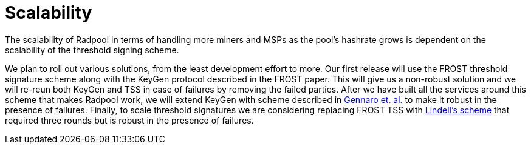 = Scalability

The scalability of Radpool in terms of handling more miners and MSPs
as the pool's hashrate grows is dependent on the scalability of the
threshold signing scheme.

We plan to roll out various solutions, from the least development
effort to more. Our first release will use the FROST threshold
signature scheme along with the KeyGen protocol described in the FROST
paper. This will give us a non-robust solution and we will re-reun
both KeyGen and TSS in case of failures by removing the failed
parties. After we have built all the services around this scheme that
makes Radpool work, we will extend KeyGen with scheme described in
https://link.springer.com/article/10.1007/s00145-006-0347-3[Gennaro et. al.]
to make it robust in the presence of failures. Finally, to scale
threshold signatures we are considering replacing FROST TSS with
https://eprint.iacr.org/2022/374.pdf[Lindell's scheme] that required
three rounds but is robust in the presence of failures.

